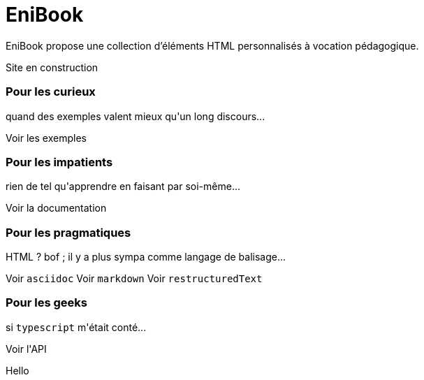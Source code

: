 = EniBook
:docinfo:
:nofooter:
:stylesheet: elements/asciidoctor.css

EniBook propose une collection d'éléments HTML personnalisés à vocation pédagogique.

++++
<p class="ma font-size-8 w-1/2" style="color:var(--sl-color-warning-500);">
  <sl-icon name="exclamation-triangle"></sl-icon> 
  Site en construction
  <sl-icon name="exclamation-triangle"></sl-icon>
</p>

<div class="flex flex-wrap gap-6xl items-stretch">
  <sl-card class="w-2/5" style="min-width:250px">
    <h3>Pour les curieux</h3>
    <p>quand des exemples valent mieux qu'un long discours...</p>
    <sl-button slot="footer" size="large" href="">Voir les exemples</sl-button>
  </sl-card>

  <sl-card class="w-2/5" style="min-width:250px">
    <h3>Pour les impatients</h3>
    <p>rien de tel qu'apprendre en faisant par soi-même...</p>
    <sl-button slot="footer" size="large" href="./elements/index.html">Voir la documentation</sl-button>
  </sl-card>

  <sl-card class="w-2/5" style="min-width:250px">
    <h3>Pour les pragmatiques</h3>
    <p>HTML ? bof <span style="color:var(--sl-color-warning-500)"><sl-icon name="emoji-frown"></sl-icon></span> ; il y a plus sympa comme langage de balisage...</p>
    <sl-button slot="footer" size="large" href="">Voir <code>asciidoc</code></sl-button>
    <sl-button slot="footer" size="large" href="">Voir <code>markdown</code></sl-button>
    <sl-button slot="footer" size="large" href="">Voir <code>restructuredText</code></sl-button>
  </sl-card>

  <sl-card class="w-2/5" style="min-width:250px">
    <h3>Pour les geeks</h3>
    <p>si <code>typescript</code> m'était conté...</p>
    <sl-button slot="footer" size="large" href="./api/index.html">Voir l'API</sl-button>
  </sl-card>
</div>
++++

Hello